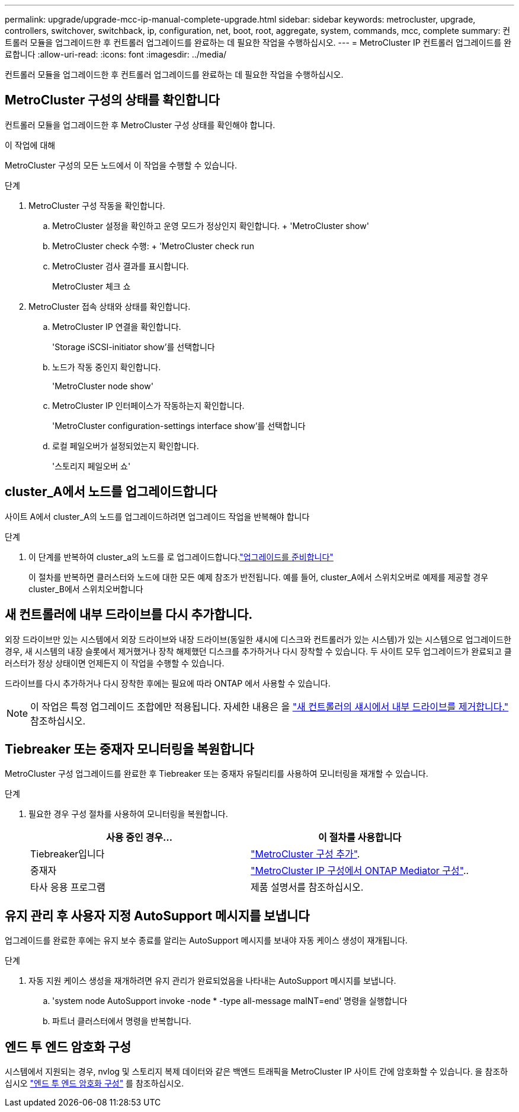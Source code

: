 ---
permalink: upgrade/upgrade-mcc-ip-manual-complete-upgrade.html 
sidebar: sidebar 
keywords: metrocluster, upgrade, controllers, switchover, switchback, ip, configuration, net, boot, root, aggregate, system, commands, mcc, complete 
summary: 컨트롤러 모듈을 업그레이드한 후 컨트롤러 업그레이드를 완료하는 데 필요한 작업을 수행하십시오. 
---
= MetroCluster IP 컨트롤러 업그레이드를 완료합니다
:allow-uri-read: 
:icons: font
:imagesdir: ../media/


[role="lead"]
컨트롤러 모듈을 업그레이드한 후 컨트롤러 업그레이드를 완료하는 데 필요한 작업을 수행하십시오.



== MetroCluster 구성의 상태를 확인합니다

컨트롤러 모듈을 업그레이드한 후 MetroCluster 구성 상태를 확인해야 합니다.

.이 작업에 대해
MetroCluster 구성의 모든 노드에서 이 작업을 수행할 수 있습니다.

.단계
. MetroCluster 구성 작동을 확인합니다.
+
.. MetroCluster 설정을 확인하고 운영 모드가 정상인지 확인합니다. + 'MetroCluster show'
.. MetroCluster check 수행: + 'MetroCluster check run
.. MetroCluster 검사 결과를 표시합니다.
+
MetroCluster 체크 쇼



. MetroCluster 접속 상태와 상태를 확인합니다.
+
.. MetroCluster IP 연결을 확인합니다.
+
'Storage iSCSI-initiator show'를 선택합니다

.. 노드가 작동 중인지 확인합니다.
+
'MetroCluster node show'

.. MetroCluster IP 인터페이스가 작동하는지 확인합니다.
+
'MetroCluster configuration-settings interface show'를 선택합니다

.. 로컬 페일오버가 설정되었는지 확인합니다.
+
'스토리지 페일오버 쇼'







== cluster_A에서 노드를 업그레이드합니다

사이트 A에서 cluster_A의 노드를 업그레이드하려면 업그레이드 작업을 반복해야 합니다

.단계
. 이 단계를 반복하여 cluster_a의 노드를 로 업그레이드합니다.link:upgrade-mcc-ip-manual-requirements.html["업그레이드를 준비합니다"]
+
이 절차를 반복하면 클러스터와 노드에 대한 모든 예제 참조가 반전됩니다. 예를 들어, cluster_A에서 스위치오버로 예제를 제공할 경우 cluster_B에서 스위치오버합니다





== 새 컨트롤러에 내부 드라이브를 다시 추가합니다.

외장 드라이브만 있는 시스템에서 외장 드라이브와 내장 드라이브(동일한 섀시에 디스크와 컨트롤러가 있는 시스템)가 있는 시스템으로 업그레이드한 경우, 새 시스템의 내장 슬롯에서 제거했거나 장착 해제했던 디스크를 추가하거나 다시 장착할 수 있습니다. 두 사이트 모두 업그레이드가 완료되고 클러스터가 정상 상태이면 언제든지 이 작업을 수행할 수 있습니다.

드라이브를 다시 추가하거나 다시 장착한 후에는 필요에 따라 ONTAP 에서 사용할 수 있습니다.


NOTE: 이 작업은 특정 업그레이드 조합에만 적용됩니다. 자세한 내용은 을 link:upgrade-mcc-ip-manual-hba-set-ha.html#remove-internal-drives-from-the-chassis-on-the-new-controller["새 컨트롤러의 섀시에서 내부 드라이브를 제거합니다."] 참조하십시오.



== Tiebreaker 또는 중재자 모니터링을 복원합니다

MetroCluster 구성 업그레이드를 완료한 후 Tiebreaker 또는 중재자 유틸리티를 사용하여 모니터링을 재개할 수 있습니다.

.단계
. 필요한 경우 구성 절차를 사용하여 모니터링을 복원합니다.
+
|===
| 사용 중인 경우... | 이 절차를 사용합니다 


 a| 
Tiebreaker입니다
 a| 
link:../tiebreaker/concept_configuring_the_tiebreaker_software.html#add-metrocluster-configurations["MetroCluster 구성 추가"].



 a| 
중재자
 a| 
link:../install-ip/concept_mediator_requirements.html["MetroCluster IP 구성에서 ONTAP Mediator 구성"]..



 a| 
타사 응용 프로그램
 a| 
제품 설명서를 참조하십시오.

|===




== 유지 관리 후 사용자 지정 AutoSupport 메시지를 보냅니다

업그레이드를 완료한 후에는 유지 보수 종료를 알리는 AutoSupport 메시지를 보내야 자동 케이스 생성이 재개됩니다.

.단계
. 자동 지원 케이스 생성을 재개하려면 유지 관리가 완료되었음을 나타내는 AutoSupport 메시지를 보냅니다.
+
.. 'system node AutoSupport invoke -node * -type all-message maINT=end' 명령을 실행합니다
.. 파트너 클러스터에서 명령을 반복합니다.






== 엔드 투 엔드 암호화 구성

시스템에서 지원되는 경우, nvlog 및 스토리지 복제 데이터와 같은 백엔드 트래픽을 MetroCluster IP 사이트 간에 암호화할 수 있습니다. 을 참조하십시오 link:../maintain/task-configure-encryption.html["엔드 투 엔드 암호화 구성"] 를 참조하십시오.
